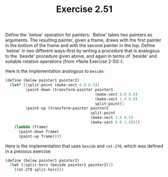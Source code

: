 #+TITLE: Exercise 2.51
Define the `below' operation for painters. `Below' takes two
painters as arguments.  The resulting painter, given a frame,
draws with the first painter in the bottom of the frame and with
the second painter in the top.  Define `below' in two different
ways--first by writing a procedure that is analogous to the
`beside' procedure given above, and again in terms of `beside'
and suitable rotation operations (from *Note Exercise 2-50::).

Here is the implementation analogous to ~beside~:

#+header: :eval "no"
#+begin_src scheme
(define (below painter1 painter2)
  (let* ([split-point (make-vect 0.0 0.5)]
         [paint-down (transform-painter painter1
                                        (make-vect 0.0 0.0)
                                        (make-vect 1.0 0.0)
                                        split-point)]
         [paint-up (transform-painter painter2
                                      split-point
                                      (make-vect 1.0 0.5)
                                      (make-vect 0.0 1.0))])
    (lambda (frame)
      (paint-down frame)
      (paint-up frame))))
#+end_src

Here is the implementation that uses ~beside~ and ~rot-270~,
which was defined in a previous exercise:

#+header: :eval "no"
#+begin_src scheme
(define (below painter1 painter2)
  (let ([split-horz (beside painter1 painter2)])
    (rot-270 split-horz)))
#+end_src
